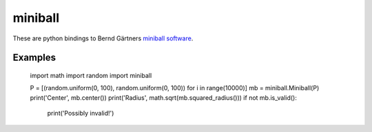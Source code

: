 miniball
========

These are python bindings to Bernd Gärtners `miniball software`__.

Examples
--------

    import math
    import random
    import miniball

    P = [(random.uniform(0, 100), random.uniform(0, 100)) for i in range(10000)]
    mb = miniball.Miniball(P)
    print('Center', mb.center())
    print('Radius', math.sqrt(mb.squared_radius()))
    if not mb.is_valid():
        print('Possibly invalid!')


__ http://www.inf.ethz.ch/personal/gaertner/miniball.html